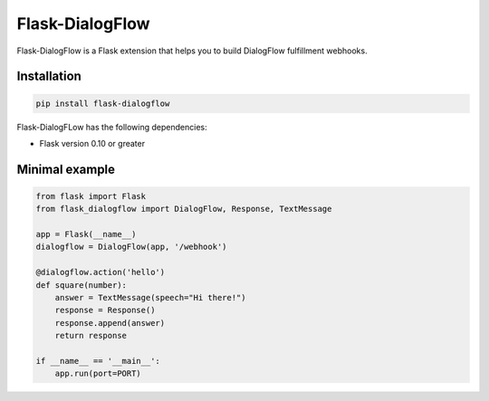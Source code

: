 Flask-DialogFlow
================

Flask-DialogFlow is a Flask extension that helps you to build DialogFlow fulfillment webhooks.

Installation
------------

.. code:: bash

    pip install flask-dialogflow

Flask-DialogFLow has the following dependencies:

-  Flask version 0.10 or greater

Minimal example
---------------

.. code:: python

    from flask import Flask
    from flask_dialogflow import DialogFlow, Response, TextMessage

    app = Flask(__name__)
    dialogflow = DialogFlow(app, '/webhook')

    @dialogflow.action('hello')
    def square(number):
        answer = TextMessage(speech="Hi there!")
        response = Response()
        response.append(answer)
        return response

    if __name__ == '__main__':
        app.run(port=PORT)
